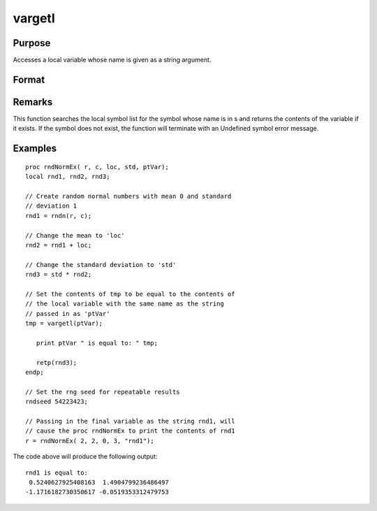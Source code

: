 
vargetl
==============================================

Purpose
----------------
Accesses a local variable whose name is given as a string argument.

Format
----------------
.. function:: vargetl(s)

    :param s: 
    :type s: string containing the name of the local symbol you wish to access

    :returns: y (*TODO*), contents of the variable whose name is
        in  s.

Remarks
-------

This function searches the local symbol list for the symbol whose name
is in s and returns the contents of the variable if it exists. If the
symbol does not exist, the function will terminate with an Undefined
symbol error message.


Examples
----------------

::

    proc rndNormEx( r, c, loc, std, ptVar);
    local rnd1, rnd2, rnd3;
    	
    // Create random normal numbers with mean 0 and standard 
    // deviation 1
    rnd1 = rndn(r, c);
    
    // Change the mean to 'loc'
    rnd2 = rnd1 + loc;
    	
    // Change the standard deviation to 'std'
    rnd3 = std * rnd2;
    
    // Set the contents of tmp to be equal to the contents of 
    // the local variable with the same name as the string 
    // passed in as 'ptVar'
    tmp = vargetl(ptVar);
    	
       print ptVar " is equal to: " tmp;
    	
       retp(rnd3);
    endp;
    
    // Set the rng seed for repeatable results
    rndseed 54223423;
    
    // Passing in the final variable as the string rnd1, will 
    // cause the proc rndNormEx to print the contents of rnd1
    r = rndNormEx( 2, 2, 0, 3, "rnd1");

The code above will produce the following output:

::

    rnd1 is equal to: 
     0.5240627925408163  1.4904799236486497 
    -1.1716182730350617 -0.0519353312479753

.. seealso:: Functions :func:`varputl`
